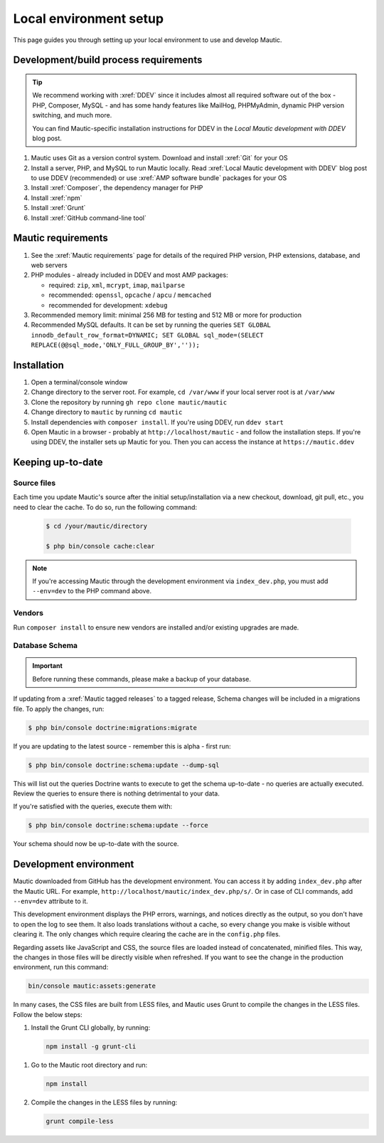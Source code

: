 Local environment setup
#######################

.. vale off

This page guides you through setting up your local environment to use and develop Mautic.

.. vale on

Development/build process requirements
**************************************

.. vale off

.. tip::

   We recommend working with :xref:`DDEV` since it includes almost all required software out of the box - PHP, Composer, MySQL - and has some handy features like MailHog, PHPMyAdmin, dynamic PHP version switching, and much more.

   You can find Mautic-specific installation instructions for DDEV in the `Local Mautic development with DDEV` blog post.

#. Mautic uses Git as a version control system. Download and install :xref:`Git` for your OS
#. Install a server, PHP, and MySQL to run Mautic locally. Read :xref:`Local Mautic development with DDEV` blog post to use DDEV (recommended) or use :xref:`AMP software bundle` packages for your OS
#. Install :xref:`Composer`, the dependency manager for PHP
#. Install :xref:`npm`
#. Install :xref:`Grunt`
#. Install :xref:`GitHub command-line tool`

.. vale on

Mautic requirements
*******************

.. vale off

#. See the :xref:`Mautic requirements` page for details of the required PHP version, PHP extensions, database, and web servers
#. PHP modules - already included in DDEV and most AMP packages:

   * required: ``zip``, ``xml``, ``mcrypt``, ``imap``, ``mailparse``
   * recommended: ``openssl``, ``opcache`` / ``apcu`` / ``memcached``
   * recommended for development: ``xdebug``
#. Recommended memory limit: minimal 256 MB for testing and 512 MB or more for production
#. Recommended MySQL defaults. It can be set by running the queries ``SET GLOBAL innodb_default_row_format=DYNAMIC; SET GLOBAL sql_mode=(SELECT REPLACE(@@sql_mode,'ONLY_FULL_GROUP_BY',''));``

.. vale on

Installation
************

#. Open a terminal/console window
#. Change directory to the server root. For example, ``cd /var/www`` if your local server root is at ``/var/www``
#. Clone the repository by running ``gh repo clone mautic/mautic``
#. Change directory to ``mautic`` by running ``cd mautic``
#. Install dependencies with ``composer install``. If you're using DDEV, run ``ddev start``
#. Open Mautic in a browser - probably at ``http://localhost/mautic`` - and follow the installation steps. If you're using DDEV, the installer sets up Mautic for you. Then you can access the instance at ``https://mautic.ddev``

Keeping up-to-date
******************

Source files
============

Each time you update Mautic's source after the initial setup/installation via a new checkout, download, git pull, etc., you need to clear the cache. To do so, run the following command:


 .. code-block:: bash

	$ cd /your/mautic/directory

	$ php bin/console cache:clear

.. note::

   If you're accessing Mautic through the development environment via ``index_dev.php``, you must add ``--env=dev`` to the PHP command above.

Vendors
=======

.. vale off

Run ``composer install`` to ensure new vendors are installed and/or existing upgrades are made.

Database Schema
===============

.. important::

   Before running these commands, please make a backup of your database.

If updating from a :xref:`Mautic tagged releases` to a tagged release, Schema changes will be included in a migrations file. To apply the changes, run:

.. vale on

.. code-block:: php

	$ php bin/console doctrine:migrations:migrate

If you are updating to the latest source - remember this is alpha - first run:

.. code-block:: php

    $ php bin/console doctrine:schema:update --dump-sql

.. vale off

This will list out the queries Doctrine wants to execute to get the schema up-to-date - no queries are actually executed. Review the queries to ensure there is nothing detrimental to your data.

.. vale on

If you're satisfied with the queries, execute them with:

.. code-block:: php

    $ php bin/console doctrine:schema:update --force

Your schema should now be up-to-date with the source.

Development environment
***********************

Mautic downloaded from GitHub has the development environment. You can access it by adding ``index_dev.php`` after the Mautic URL. For example, ``http://localhost/mautic/index_dev.php/s/``. Or in case of CLI commands, add ``--env=dev`` attribute to it.

This development environment displays the PHP errors, warnings, and notices directly as the output, so you don't have to open the log to see them. It also loads translations without a cache, so every change you make is visible without clearing it. The only changes which require clearing the cache are in the ``config.php`` files.

.. vale off

Regarding assets like JavaScript and CSS, the source files are loaded instead of concatenated, minified files. This way, the changes in those files will be directly visible when refreshed. If you want to see the change in the production environment, run this command:

.. code-block:: bash

  bin/console mautic:assets:generate

In many cases, the CSS files are built from LESS files, and Mautic uses Grunt to compile the changes in the LESS files. Follow the below steps:

#. Install the Grunt CLI globally, by running:
  
   .. code-block:: bash

     npm install -g grunt-cli

.. vale on

#. Go to the Mautic root directory and run:

   .. code-block:: bash

     npm install
     
#. Compile the changes in the LESS files by running: 

   .. code-block:: bash

     grunt compile-less